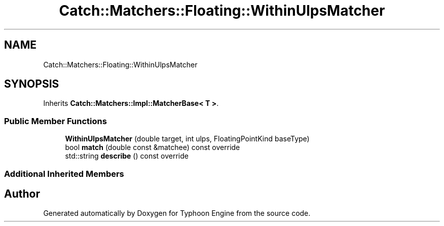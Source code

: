 .TH "Catch::Matchers::Floating::WithinUlpsMatcher" 3 "Sat Jul 20 2019" "Version 0.1" "Typhoon Engine" \" -*- nroff -*-
.ad l
.nh
.SH NAME
Catch::Matchers::Floating::WithinUlpsMatcher
.SH SYNOPSIS
.br
.PP
.PP
Inherits \fBCatch::Matchers::Impl::MatcherBase< T >\fP\&.
.SS "Public Member Functions"

.in +1c
.ti -1c
.RI "\fBWithinUlpsMatcher\fP (double target, int ulps, FloatingPointKind baseType)"
.br
.ti -1c
.RI "bool \fBmatch\fP (double const &matchee) const override"
.br
.ti -1c
.RI "std::string \fBdescribe\fP () const override"
.br
.in -1c
.SS "Additional Inherited Members"


.SH "Author"
.PP 
Generated automatically by Doxygen for Typhoon Engine from the source code\&.
